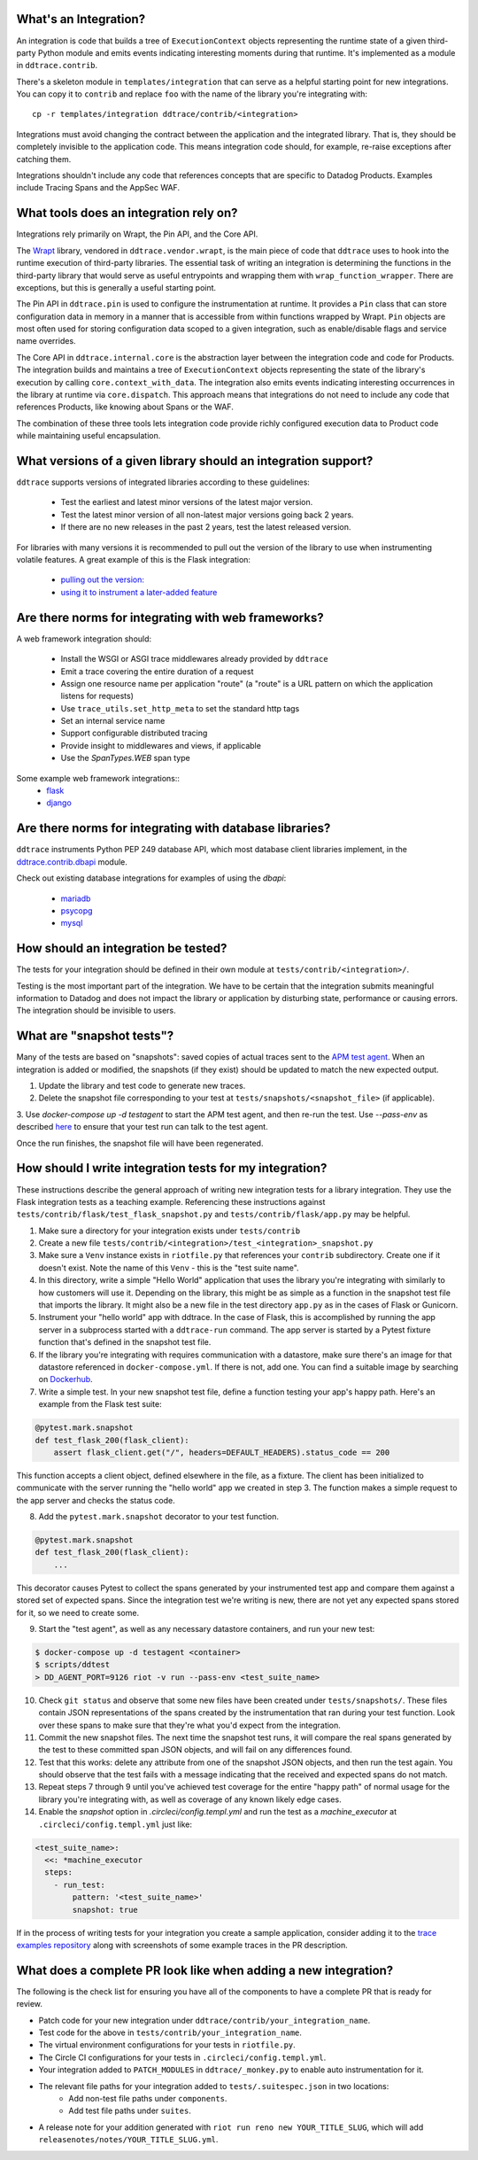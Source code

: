.. _integration_guidelines:

What's an Integration?
----------------------

An integration is code that builds a tree of ``ExecutionContext`` objects representing the
runtime state of a given third-party Python module and emits events indicating interesting moments
during that runtime. It's implemented as a module in ``ddtrace.contrib``.

There's a skeleton module in ``templates/integration`` that can serve as a helpful starting point
for new integrations. You can copy it to ``contrib`` and replace ``foo`` with the name of the library you're
integrating with::

      cp -r templates/integration ddtrace/contrib/<integration>

Integrations must avoid changing the contract between the application and the integrated library. That is, they
should be completely invisible to the application code. This means integration code should, for example,
re-raise exceptions after catching them.

Integrations shouldn't include any code that references concepts that are specific to Datadog Products. Examples
include Tracing Spans and the AppSec WAF.

What tools does an integration rely on?
---------------------------------------

Integrations rely primarily on Wrapt, the Pin API, and the Core API.

The `Wrapt <https://pypi.org/project/wrapt/>`_ library, vendored in ``ddtrace.vendor.wrapt``, is the main
piece of code that ``ddtrace`` uses to hook into the runtime execution of third-party libraries. The essential
task of writing an integration is determining the functions in the third-party library that would serve as
useful entrypoints and wrapping them with ``wrap_function_wrapper``. There are exceptions, but this is
generally a useful starting point.

The Pin API in ``ddtrace.pin`` is used to configure the instrumentation at runtime. It provides a ``Pin`` class
that can store configuration data in memory in a manner that is accessible from within functions wrapped by Wrapt.
``Pin`` objects are most often used for storing configuration data scoped to a given integration, such as
enable/disable flags and service name overrides.

The Core API in ``ddtrace.internal.core`` is the abstraction layer between the integration code and code for
Products. The integration builds and maintains a tree of ``ExecutionContext`` objects representing the state
of the library's execution by calling ``core.context_with_data``. The integration also emits events indicating
interesting occurrences in the library at runtime via ``core.dispatch``. This approach means that integrations
do not need to include any code that references Products, like knowing about Spans or the WAF.

The combination of these three tools lets integration code provide richly configured execution data to Product
code while maintaining useful encapsulation.


What versions of a given library should an integration support?
---------------------------------------------------------------

``ddtrace`` supports versions of integrated libraries according to these guidelines:

  - Test the earliest and latest minor versions of the latest major version.

  - Test the latest minor version of all non-latest major versions going back 2 years.

  - If there are no new releases in the past 2 years, test the latest released version.

For libraries with many versions it is recommended to pull out the version of
the library to use when instrumenting volatile features. A great example of
this is the Flask integration:

    - `pulling out the version: <https://github.com/DataDog/dd-trace-py/blob/96dc6403e329da87fe40a1e912ce72f2b452d65c/ddtrace/contrib/flask/patch.py#L45-L58>`_
    - `using it to instrument a later-added feature <https://github.com/DataDog/dd-trace-py/blob/96dc6403e329da87fe40a1e912ce72f2b452d65c/ddtrace/contrib/flask/patch.py#L149-L151>`_


Are there norms for integrating with web frameworks?
----------------------------------------------------

A web framework integration should:

    - Install the WSGI or ASGI trace middlewares already provided by ``ddtrace``
    - Emit a trace covering the entire duration of a request
    - Assign one resource name per application "route" (a "route" is a URL pattern on which the application listens for requests)
    - Use ``trace_utils.set_http_meta`` to set the standard http tags
    - Set an internal service name
    - Support configurable distributed tracing
    - Provide insight to middlewares and views, if applicable
    - Use the `SpanTypes.WEB` span type

Some example web framework integrations::
    - `flask <https://github.com/DataDog/dd-trace-py/tree/46a2600/ddtrace/contrib/flask>`_
    - `django <https://github.com/DataDog/dd-trace-py/tree/46a2600/ddtrace/contrib/django>`__

Are there norms for integrating with database libraries?
--------------------------------------------------------

``ddtrace`` instruments Python PEP 249 database API, which most database client libraries implement, in the
`ddtrace.contrib.dbapi <https://github.com/DataDog/dd-trace-py/blob/46a2600/ddtrace/contrib/dbapi/__init__.py>`_
module.

Check out existing database integrations for examples of using the `dbapi`:

    - `mariadb <https://github.com/DataDog/dd-trace-py/tree/46a2600/ddtrace/contrib/mariadb>`_
    - `psycopg <https://github.com/DataDog/dd-trace-py/tree/46a2600/ddtrace/contrib/psycopg>`_
    - `mysql <https://github.com/DataDog/dd-trace-py/tree/46a2600/ddtrace/contrib/mysql>`_

How should an integration be tested?
------------------------------------

The tests for your integration should be defined in their own module at ``tests/contrib/<integration>/``.

Testing is the most important part of the integration. We have to be certain
that the integration submits meaningful information to Datadog and does not
impact the library or application by disturbing state, performance or causing errors. The integration
should be invisible to users.

What are "snapshot tests"?
--------------------------

Many of the tests are based on "snapshots": saved copies of actual traces sent to the
`APM test agent <../README.md#use-the-apm-test-agent>`_. When an integration is added or modified, the snapshots
(if they exist) should be updated to match the new expected output.

1. Update the library and test code to generate new traces.
2. Delete the snapshot file corresponding to your test at ``tests/snapshots/<snapshot_file>`` (if applicable).
3. Use `docker-compose up -d testagent` to start the APM test agent, and then re-run the test. Use `--pass-env` as described
`here <../README.md#use-the-apm-test-agent>`_ to ensure that your test run can talk to the
test agent. 

Once the run finishes, the snapshot file will have been regenerated.

How should I write integration tests for my integration?
--------------------------------------------------------

These instructions describe the general approach of writing new integration tests for a library integration.
They use the Flask integration tests as a teaching example. Referencing these instructions against
``tests/contrib/flask/test_flask_snapshot.py`` and ``tests/contrib/flask/app.py`` may be helpful.

1. Make sure a directory for your integration exists under ``tests/contrib``
2. Create a new file ``tests/contrib/<integration>/test_<integration>_snapshot.py``
3. Make sure a ``Venv`` instance exists in ``riotfile.py`` that references your ``contrib`` subdirectory.
   Create one if it doesn't exist. Note the name of this ``Venv`` - this is the "test suite name".
4. In this directory, write a simple "Hello World" application that uses the library you're
   integrating with similarly to how customers will use it. Depending on the library, this
   might be as simple as a function in the snapshot test file that imports the library.
   It might also be a new file in the test directory ``app.py`` as in the cases of Flask
   or Gunicorn.
5. Instrument your "hello world" app with ddtrace. In the case of Flask, this is accomplished by
   running the app server in a subprocess started with a ``ddtrace-run`` command. The app
   server is started by a Pytest fixture function that's defined in the snapshot test file.
6. If the library you're integrating with requires communication with a datastore, make sure there's
   an image for that datastore referenced in ``docker-compose.yml``. If there is not, add one.
   You can find a suitable image by searching on `Dockerhub <hub.docker.com>`_.
7. Write a simple test. In your new snapshot test file, define a function testing your app's
   happy path. Here's an example from the Flask test suite:

.. code-block:: python

    @pytest.mark.snapshot
    def test_flask_200(flask_client):
        assert flask_client.get("/", headers=DEFAULT_HEADERS).status_code == 200


This function accepts a client object, defined elsewhere in the file, as a fixture. The
client has been initialized to communicate with the server running the "hello world" app we
created in step 3. The function makes a simple request to the app server and checks the status
code.

8. Add the ``pytest.mark.snapshot`` decorator to your test function.

.. code-block:: python

    @pytest.mark.snapshot
    def test_flask_200(flask_client):
        ...


This decorator causes Pytest to collect the spans generated by your instrumented test app and compare them
against a stored set of expected spans. Since the integration test we're writing is new, there
are not yet any expected spans stored for it, so we need to create some.

9. Start the "test agent", as well as any necessary datastore containers, and run your new test:

.. code-block:: bash

   $ docker-compose up -d testagent <container>
   $ scripts/ddtest
   > DD_AGENT_PORT=9126 riot -v run --pass-env <test_suite_name>


10. Check ``git status`` and observe that some new files have been created under ``tests/snapshots/``.
    These files contain JSON representations of the spans created by the instrumentation that ran
    during your test function. Look over these spans to make sure that they're what you'd expect
    from the integration.
11. Commit the new snapshot files. The next time the snapshot test runs, it will compare the real spans
    generated by the test to these committed span JSON objects, and will fail on any differences found.
12. Test that this works: delete any attribute from one of the snapshot JSON objects, and then run the test again.
    You should observe that the test fails with a message indicating that the received and expected spans do
    not match.
13. Repeat steps 7 through 9 until you've achieved test coverage for the entire "happy path" of normal usage
    for the library you're integrating with, as well as coverage of any known likely edge cases.
14. Enable the `snapshot` option in `.circleci/config.templ.yml` and run the test as a `machine_executor` at ``.circleci/config.templ.yml``
    just like:

.. code-block:: yaml

  <test_suite_name>:
    <<: *machine_executor
    steps:
      - run_test:
          pattern: '<test_suite_name>'
          snapshot: true


If in the process of writing tests for your integration you create a sample application,
consider adding it to the `trace examples repository <https://github.com/Datadog/trace-examples>`_ along
with screenshots of some example traces in the PR description.

What does a complete PR look like when adding a new integration?
----------------------------------------------------------------

The following is the check list for ensuring you have all of the components to have a complete PR that is ready for review.

- Patch code for your new integration under ``ddtrace/contrib/your_integration_name``.
- Test code for the above in ``tests/contrib/your_integration_name``.
- The virtual environment configurations for your tests in ``riotfile.py``.
- The Circle CI configurations for your tests in ``.circleci/config.templ.yml``.
- Your integration added to ``PATCH_MODULES`` in ``ddtrace/_monkey.py`` to enable auto instrumentation for it.
- The relevant file paths for your integration added to ``tests/.suitespec.json`` in two locations:
    - Add non-test file paths under ``components``.
    - Add test file paths under ``suites``.
- A release note for your addition generated with ``riot run reno new YOUR_TITLE_SLUG``, which will add ``releasenotes/notes/YOUR_TITLE_SLUG.yml``.